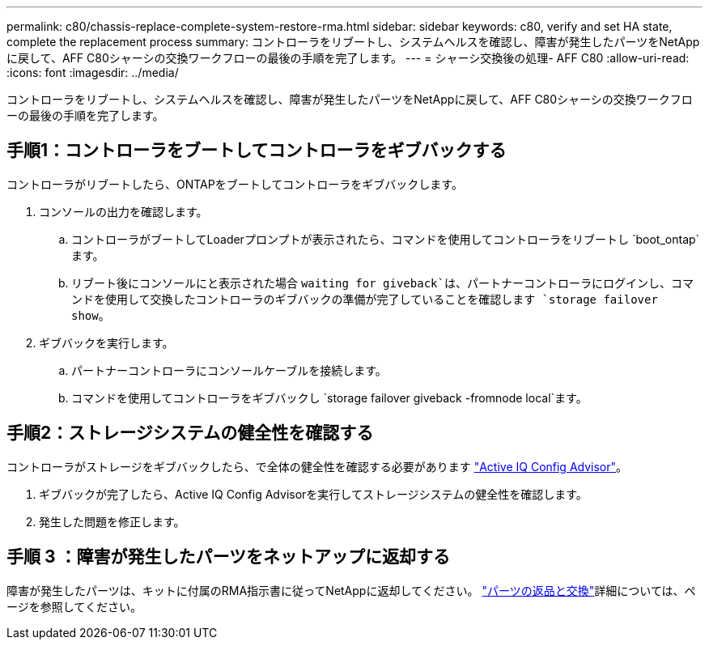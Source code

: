---
permalink: c80/chassis-replace-complete-system-restore-rma.html 
sidebar: sidebar 
keywords: c80, verify and set HA state, complete the replacement process 
summary: コントローラをリブートし、システムヘルスを確認し、障害が発生したパーツをNetAppに戻して、AFF C80シャーシの交換ワークフローの最後の手順を完了します。 
---
= シャーシ交換後の処理- AFF C80
:allow-uri-read: 
:icons: font
:imagesdir: ../media/


[role="lead"]
コントローラをリブートし、システムヘルスを確認し、障害が発生したパーツをNetAppに戻して、AFF C80シャーシの交換ワークフローの最後の手順を完了します。



== 手順1：コントローラをブートしてコントローラをギブバックする

コントローラがリブートしたら、ONTAPをブートしてコントローラをギブバックします。

. コンソールの出力を確認します。
+
.. コントローラがブートしてLoaderプロンプトが表示されたら、コマンドを使用してコントローラをリブートし `boot_ontap`ます。
.. リブート後にコンソールにと表示された場合 `waiting for giveback`は、パートナーコントローラにログインし、コマンドを使用して交換したコントローラのギブバックの準備が完了していることを確認します `storage failover show`。


. ギブバックを実行します。
+
.. パートナーコントローラにコンソールケーブルを接続します。
.. コマンドを使用してコントローラをギブバックし `storage failover giveback -fromnode local`ます。






== 手順2：ストレージシステムの健全性を確認する

コントローラがストレージをギブバックしたら、で全体の健全性を確認する必要があります https://mysupport.netapp.com/site/tools/tool-eula/activeiq-configadvisor["Active IQ Config Advisor"]。

. ギブバックが完了したら、Active IQ Config Advisorを実行してストレージシステムの健全性を確認します。
. 発生した問題を修正します。




== 手順 3 ：障害が発生したパーツをネットアップに返却する

障害が発生したパーツは、キットに付属のRMA指示書に従ってNetAppに返却してください。 https://mysupport.netapp.com/site/info/rma["パーツの返品と交換"]詳細については、ページを参照してください。
